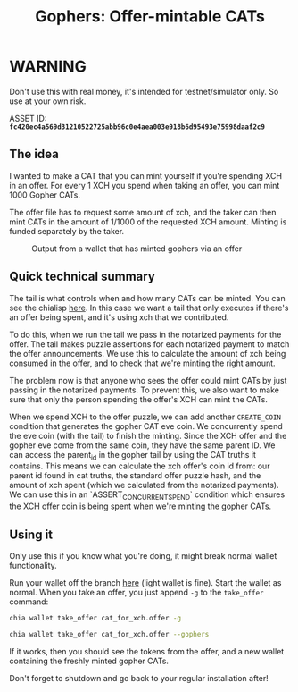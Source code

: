 #+TITLE: Gophers: Offer-mintable CATs
#+description: Writing a mergesort for chialisp
#+keywords: Chia, Chialisp, Chialisp Tutorials, Chia Offers, CATs

[[file:images/gopher.png]]

* WARNING

Don't use this with real money, it's intended for testnet/simulator only. So use at your own risk.

ASSET ID: *~fc420ec4a569d31210522725abb96c0e4aea003e918b6d95493e75998daaf2c9~*

** The idea
I wanted to make a CAT that you can mint yourself if you're spending XCH in an offer. For every 1 XCH you spend when taking an offer, you can mint 1000 Gopher CATs. 

The offer file has to request some amount of xch, and the taker can then mint CATs in the amount of 1/1000 of the requested XCH amount. Minting is funded separately by the taker.

#+CAPTION: Output from a wallet that has minted gophers via an offer
[[file:images/gopher_wallet.png]]

** Quick technical summary
The tail is what controls when and how many CATs can be minted. You can see the chialisp [[https://github.com/geoffwalmsley/chia-blockchain/blob/gopher/chia/wallet/cat_wallet/puzzles/gopher_tail.clsp][here]].
In this case we want a tail that only executes if there's an offer being spent, and it's using xch that we contributed.

To do this, when we run the tail we pass in the notarized payments for the offer. The tail makes puzzle assertions for each notarized payment to match the offer announcements. We use this to calculate the amount of xch being consumed in the offer, and to check that we're minting the right amount.

The problem now is that anyone who sees the offer could mint CATs by just passing in the notarized payments. To prevent this, we also want to make sure that only the person spending the offer's XCH can mint the CATs.

When we spend XCH to the offer puzzle, we can add another ~CREATE_COIN~ condition that generates the gopher CAT eve coin. We concurrently spend the eve coin (with the tail) to finish the minting. Since the XCH offer and the gopher eve come from the same coin, they have the same parent ID. We can access the parent_id in the gopher tail by using the CAT truths it contains. This means we can calculate the xch offer's coin id from: our parent id found in cat truths, the standard offer puzzle hash, and the amount of xch spent (which we calculated from the notarized payments). We can use this in an `ASSERT_CONCURRENT_SPEND` condition which ensures the XCH offer coin is being spent when we're minting the gopher CATs.

** Using it
Only use this if you know what you're doing, it might break normal wallet functionality.

Run your wallet off the branch [[https://github.com/geoffwalmsley/chia-blockchain/tree/gopher][here]] (light wallet is fine). Start the wallet as normal. When you take an offer, you just append ~-g~ to the ~take_offer~ command:

#+begin_src bash
  chia wallet take_offer cat_for_xch.offer -g
#+end_src

#+begin_src bash
  chia wallet take_offer cat_for_xch.offer --gophers
#+end_src

If it works, then you should see the tokens from the offer, and a new wallet containing the freshly minted gopher CATs.

Don't forget to shutdown and go back to your regular installation after!

